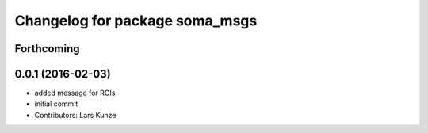 ^^^^^^^^^^^^^^^^^^^^^^^^^^^^^^^
Changelog for package soma_msgs
^^^^^^^^^^^^^^^^^^^^^^^^^^^^^^^

Forthcoming
-----------

0.0.1 (2016-02-03)
------------------
* added message for ROIs
* initial commit
* Contributors: Lars Kunze
